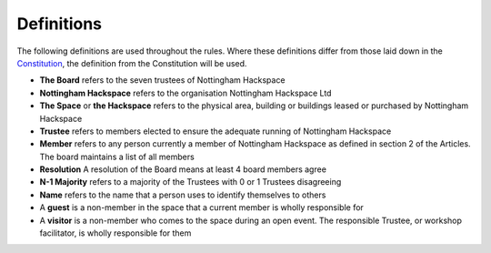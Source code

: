 Definitions
===========

The following definitions are used throughout the rules. Where these definitions differ from those laid down in the `Constitution <https://wiki.nottinghack.org.uk/wiki/Constitution>`_, the definition from the Constitution will be used.

* **The Board** refers to the seven trustees of Nottingham Hackspace
* **Nottingham Hackspace** refers to the organisation Nottingham Hackspace Ltd
* **The Space** or **the Hackspace** refers to the physical area, building or buildings leased or purchased by Nottingham Hackspace
* **Trustee** refers to members elected to ensure the adequate running of Nottingham Hackspace
* **Member** refers to any person currently a member of Nottingham Hackspace as defined in section 2 of the Articles. The board maintains a list of all members
* **Resolution** A resolution of the Board means at least 4 board members agree
* **N-1 Majority** refers to a majority of the Trustees with 0 or 1 Trustees disagreeing
* **Name** refers to the name that a person uses to identify themselves to others
* A **guest** is a non-member in the space that a current member is wholly responsible for
* A **visitor** is a non-member who comes to the space during an open event. The responsible Trustee, or workshop facilitator, is wholly responsible for them
